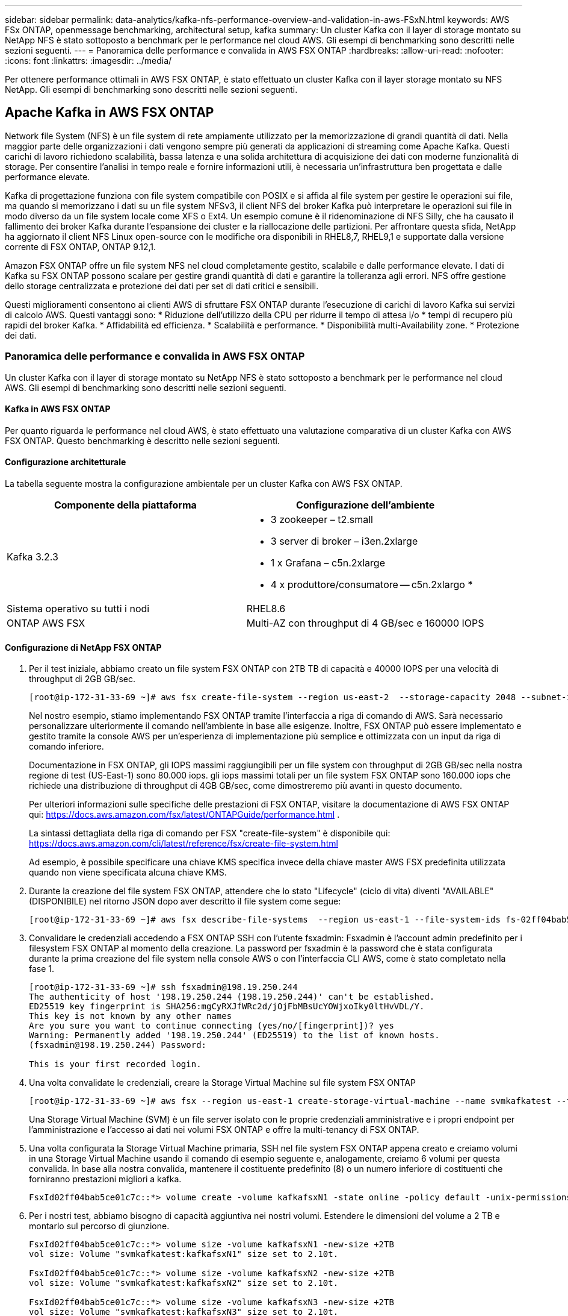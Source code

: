 ---
sidebar: sidebar 
permalink: data-analytics/kafka-nfs-performance-overview-and-validation-in-aws-FSxN.html 
keywords: AWS FSx ONTAP, openmessage benchmarking, architectural setup, kafka 
summary: Un cluster Kafka con il layer di storage montato su NetApp NFS è stato sottoposto a benchmark per le performance nel cloud AWS. Gli esempi di benchmarking sono descritti nelle sezioni seguenti. 
---
= Panoramica delle performance e convalida in AWS FSX ONTAP
:hardbreaks:
:allow-uri-read: 
:nofooter: 
:icons: font
:linkattrs: 
:imagesdir: ../media/


[role="lead"]
Per ottenere performance ottimali in AWS FSX ONTAP, è stato effettuato un cluster Kafka con il layer storage montato su NFS NetApp. Gli esempi di benchmarking sono descritti nelle sezioni seguenti.



== Apache Kafka in AWS FSX ONTAP

Network file System (NFS) è un file system di rete ampiamente utilizzato per la memorizzazione di grandi quantità di dati. Nella maggior parte delle organizzazioni i dati vengono sempre più generati da applicazioni di streaming come Apache Kafka. Questi carichi di lavoro richiedono scalabilità, bassa latenza e una solida architettura di acquisizione dei dati con moderne funzionalità di storage. Per consentire l'analisi in tempo reale e fornire informazioni utili, è necessaria un'infrastruttura ben progettata e dalle performance elevate.

Kafka di progettazione funziona con file system compatibile con POSIX e si affida al file system per gestire le operazioni sui file, ma quando si memorizzano i dati su un file system NFSv3, il client NFS del broker Kafka può interpretare le operazioni sui file in modo diverso da un file system locale come XFS o Ext4. Un esempio comune è il ridenominazione di NFS Silly, che ha causato il fallimento dei broker Kafka durante l'espansione dei cluster e la riallocazione delle partizioni. Per affrontare questa sfida, NetApp ha aggiornato il client NFS Linux open-source con le modifiche ora disponibili in RHEL8,7, RHEL9,1 e supportate dalla versione corrente di FSX ONTAP, ONTAP 9.12,1.

Amazon FSX ONTAP offre un file system NFS nel cloud completamente gestito, scalabile e dalle performance elevate. I dati di Kafka su FSX ONTAP possono scalare per gestire grandi quantità di dati e garantire la tolleranza agli errori. NFS offre gestione dello storage centralizzata e protezione dei dati per set di dati critici e sensibili.

Questi miglioramenti consentono ai clienti AWS di sfruttare FSX ONTAP durante l'esecuzione di carichi di lavoro Kafka sui servizi di calcolo AWS. Questi vantaggi sono: * Riduzione dell'utilizzo della CPU per ridurre il tempo di attesa i/o * tempi di recupero più rapidi del broker Kafka. * Affidabilità ed efficienza. * Scalabilità e performance. * Disponibilità multi-Availability zone. * Protezione dei dati.



=== Panoramica delle performance e convalida in AWS FSX ONTAP

Un cluster Kafka con il layer di storage montato su NetApp NFS è stato sottoposto a benchmark per le performance nel cloud AWS. Gli esempi di benchmarking sono descritti nelle sezioni seguenti.



==== Kafka in AWS FSX ONTAP

Per quanto riguarda le performance nel cloud AWS, è stato effettuato una valutazione comparativa di un cluster Kafka con AWS FSX ONTAP. Questo benchmarking è descritto nelle sezioni seguenti.



==== Configurazione architetturale

La tabella seguente mostra la configurazione ambientale per un cluster Kafka con AWS FSX ONTAP.

|===
| Componente della piattaforma | Configurazione dell'ambiente 


| Kafka 3.2.3  a| 
* 3 zookeeper – t2.small
* 3 server di broker – i3en.2xlarge
* 1 x Grafana – c5n.2xlarge
* 4 x produttore/consumatore -- c5n.2xlargo *




| Sistema operativo su tutti i nodi | RHEL8.6 


| ONTAP AWS FSX | Multi-AZ con throughput di 4 GB/sec e 160000 IOPS 
|===


==== Configurazione di NetApp FSX ONTAP

. Per il test iniziale, abbiamo creato un file system FSX ONTAP con 2TB TB di capacità e 40000 IOPS per una velocità di throughput di 2GB GB/sec.
+
....
[root@ip-172-31-33-69 ~]# aws fsx create-file-system --region us-east-2  --storage-capacity 2048 --subnet-ids <desired subnet 1> subnet-<desired subnet 2> --file-system-type ONTAP --ontap-configuration DeploymentType=MULTI_AZ_HA_1,ThroughputCapacity=2048,PreferredSubnetId=<desired primary subnet>,FsxAdminPassword=<new password>,DiskIopsConfiguration="{Mode=USER_PROVISIONED,Iops=40000"}
....
+
Nel nostro esempio, stiamo implementando FSX ONTAP tramite l'interfaccia a riga di comando di AWS. Sarà necessario personalizzare ulteriormente il comando nell'ambiente in base alle esigenze. Inoltre, FSX ONTAP può essere implementato e gestito tramite la console AWS per un'esperienza di implementazione più semplice e ottimizzata con un input da riga di comando inferiore.

+
Documentazione in FSX ONTAP, gli IOPS massimi raggiungibili per un file system con throughput di 2GB GB/sec nella nostra regione di test (US-East-1) sono 80.000 iops. gli iops massimi totali per un file system FSX ONTAP sono 160.000 iops che richiede una distribuzione di throughput di 4GB GB/sec, come dimostreremo più avanti in questo documento.

+
Per ulteriori informazioni sulle specifiche delle prestazioni di FSX ONTAP, visitare la documentazione di AWS FSX ONTAP qui: https://docs.aws.amazon.com/fsx/latest/ONTAPGuide/performance.html[] .

+
La sintassi dettagliata della riga di comando per FSX "create-file-system" è disponibile qui: https://docs.aws.amazon.com/cli/latest/reference/fsx/create-file-system.html[]

+
Ad esempio, è possibile specificare una chiave KMS specifica invece della chiave master AWS FSX predefinita utilizzata quando non viene specificata alcuna chiave KMS.

. Durante la creazione del file system FSX ONTAP, attendere che lo stato "Lifecycle" (ciclo di vita) diventi "AVAILABLE" (DISPONIBILE) nel ritorno JSON dopo aver descritto il file system come segue:
+
....
[root@ip-172-31-33-69 ~]# aws fsx describe-file-systems  --region us-east-1 --file-system-ids fs-02ff04bab5ce01c7c
....
. Convalidare le credenziali accedendo a FSX ONTAP SSH con l'utente fsxadmin: Fsxadmin è l'account admin predefinito per i filesystem FSX ONTAP al momento della creazione. La password per fsxadmin è la password che è stata configurata durante la prima creazione del file system nella console AWS o con l'interfaccia CLI AWS, come è stato completato nella fase 1.
+
....
[root@ip-172-31-33-69 ~]# ssh fsxadmin@198.19.250.244
The authenticity of host '198.19.250.244 (198.19.250.244)' can't be established.
ED25519 key fingerprint is SHA256:mgCyRXJfWRc2d/jOjFbMBsUcYOWjxoIky0ltHvVDL/Y.
This key is not known by any other names
Are you sure you want to continue connecting (yes/no/[fingerprint])? yes
Warning: Permanently added '198.19.250.244' (ED25519) to the list of known hosts.
(fsxadmin@198.19.250.244) Password:

This is your first recorded login.
....
. Una volta convalidate le credenziali, creare la Storage Virtual Machine sul file system FSX ONTAP
+
....
[root@ip-172-31-33-69 ~]# aws fsx --region us-east-1 create-storage-virtual-machine --name svmkafkatest --file-system-id fs-02ff04bab5ce01c7c
....
+
Una Storage Virtual Machine (SVM) è un file server isolato con le proprie credenziali amministrative e i propri endpoint per l'amministrazione e l'accesso ai dati nei volumi FSX ONTAP e offre la multi-tenancy di FSX ONTAP.

. Una volta configurata la Storage Virtual Machine primaria, SSH nel file system FSX ONTAP appena creato e creiamo volumi in una Storage Virtual Machine usando il comando di esempio seguente e, analogamente, creiamo 6 volumi per questa convalida. In base alla nostra convalida, mantenere il costituente predefinito (8) o un numero inferiore di costituenti che forniranno prestazioni migliori a kafka.
+
....
FsxId02ff04bab5ce01c7c::*> volume create -volume kafkafsxN1 -state online -policy default -unix-permissions ---rwxr-xr-x -junction-active true -type RW -snapshot-policy none  -junction-path /kafkafsxN1 -aggr-list aggr1
....
. Per i nostri test, abbiamo bisogno di capacità aggiuntiva nei nostri volumi. Estendere le dimensioni del volume a 2 TB e montarlo sul percorso di giunzione.
+
....
FsxId02ff04bab5ce01c7c::*> volume size -volume kafkafsxN1 -new-size +2TB
vol size: Volume "svmkafkatest:kafkafsxN1" size set to 2.10t.

FsxId02ff04bab5ce01c7c::*> volume size -volume kafkafsxN2 -new-size +2TB
vol size: Volume "svmkafkatest:kafkafsxN2" size set to 2.10t.

FsxId02ff04bab5ce01c7c::*> volume size -volume kafkafsxN3 -new-size +2TB
vol size: Volume "svmkafkatest:kafkafsxN3" size set to 2.10t.

FsxId02ff04bab5ce01c7c::*> volume size -volume kafkafsxN4 -new-size +2TB
vol size: Volume "svmkafkatest:kafkafsxN4" size set to 2.10t.

FsxId02ff04bab5ce01c7c::*> volume size -volume kafkafsxN5 -new-size +2TB
vol size: Volume "svmkafkatest:kafkafsxN5" size set to 2.10t.

FsxId02ff04bab5ce01c7c::*> volume size -volume kafkafsxN6 -new-size +2TB
vol size: Volume "svmkafkatest:kafkafsxN6" size set to 2.10t.

FsxId02ff04bab5ce01c7c::*> volume show -vserver svmkafkatest -volume *
Vserver   Volume       Aggregate    State      Type       Size  Available Used%
--------- ------------ ------------ ---------- ---- ---------- ---------- -----
svmkafkatest
          kafkafsxN1   -            online     RW       2.10TB     1.99TB    0%
svmkafkatest
          kafkafsxN2   -            online     RW       2.10TB     1.99TB    0%
svmkafkatest
          kafkafsxN3   -            online     RW       2.10TB     1.99TB    0%
svmkafkatest
          kafkafsxN4   -            online     RW       2.10TB     1.99TB    0%
svmkafkatest
          kafkafsxN5   -            online     RW       2.10TB     1.99TB    0%
svmkafkatest
          kafkafsxN6   -            online     RW       2.10TB     1.99TB    0%
svmkafkatest
          svmkafkatest_root
                       aggr1        online     RW          1GB    968.1MB    0%
7 entries were displayed.

FsxId02ff04bab5ce01c7c::*> volume mount -volume kafkafsxN1 -junction-path /kafkafsxN1

FsxId02ff04bab5ce01c7c::*> volume mount -volume kafkafsxN2 -junction-path /kafkafsxN2

FsxId02ff04bab5ce01c7c::*> volume mount -volume kafkafsxN3 -junction-path /kafkafsxN3

FsxId02ff04bab5ce01c7c::*> volume mount -volume kafkafsxN4 -junction-path /kafkafsxN4

FsxId02ff04bab5ce01c7c::*> volume mount -volume kafkafsxN5 -junction-path /kafkafsxN5

FsxId02ff04bab5ce01c7c::*> volume mount -volume kafkafsxN6 -junction-path /kafkafsxN6
....
+
In FSX ONTAP è possibile eseguire il thin provisioning dei volumi. Nel nostro esempio, la capacità totale del volume esteso supera la capacità totale del file system, quindi sarà necessario estendere la capacità totale del file system per sbloccare la capacità aggiuntiva del volume sottoposto a provisioning, come illustrato nella fase successiva.

. Quindi, per ulteriori performance e capacità, estendiamo la capacità di throughput di FSX ONTAP da 2GB GB/sec a 4GB GB/sec e IOPS a 160000 TB e la capacità a 5 TB
+
....
[root@ip-172-31-33-69 ~]# aws fsx update-file-system --region us-east-1  --storage-capacity 5120 --ontap-configuration 'ThroughputCapacity=4096,DiskIopsConfiguration={Mode=USER_PROVISIONED,Iops=160000}' --file-system-id fs-02ff04bab5ce01c7c
....
+
La sintassi dettagliata della riga di comando per FSX "update-file-system" è disponibile qui:
https://docs.aws.amazon.com/cli/latest/reference/fsx/update-file-system.html[]

. I volumi FSX ONTAP vengono montati con nconnect e copie predefinite nei broker Kafka
+
L'immagine seguente mostra l'architettura finale di un cluster Kafka basato su FSX ONTAP:

+
image:aws-fsx-kafka-arch1.png["Questa immagine mostra l'architettura di un cluster Kafka basato su FSX ONTAP."]

+
** Calcolo. Abbiamo utilizzato un cluster Kafka a tre nodi con un gruppo di zookeeper a tre nodi in esecuzione su server dedicati. Ogni broker disponeva di sei punti di montaggio NFS in sei volumi sull'istanza di FSX ONTAP.
** Monitoraggio. Abbiamo utilizzato due nodi per una combinazione Prometheus-Grafana. Per la generazione dei carichi di lavoro, abbiamo utilizzato un cluster a tre nodi separato in grado di produrre e utilizzare questo cluster Kafka.
** Storage. Abbiamo utilizzato un ONTAP FSX con sei volumi 2TB montati. Il volume è stato quindi esportato nel broker Kafka con un mount NFS.i volumi FSX ONTAP sono montati con 16 sessioni nconnect e opzioni predefinite nei broker Kafka.






==== Configurazioni di benchmarking di OpenMessage.

Abbiamo utilizzato la stessa configurazione utilizzata per NetApp Cloud Volumes ONTAP e i relativi dettagli sono qui -
link:kafka-nfs-performance-overview-and-validation-in-aws.html#architecture-setup



==== Metodologia di test

. È stato eseguito il provisioning di un cluster Kafka in base alle specifiche descritte in precedenza utilizzando Terraform e ansible. Il terraform viene utilizzato per costruire l'infrastruttura utilizzando istanze AWS per il cluster Kafka e ansible crea il cluster Kafka su di essi.
. È stato attivato un carico di lavoro OMB con la configurazione del carico di lavoro descritta sopra e il driver Sync.
+
....
sudo bin/benchmark –drivers driver-kafka/kafka-sync.yaml workloads/1-topic-100-partitions-1kb.yaml
....
. È stato attivato un altro carico di lavoro con il driver di throughput con la stessa configurazione del carico di lavoro.
+
....
sudo bin/benchmark –drivers driver-kafka/kafka-throughput.yaml workloads/1-topic-100-partitions-1kb.yaml
....




==== Osservazione

Sono stati utilizzati due diversi tipi di driver per generare carichi di lavoro per confrontare le performance di un'istanza di Kafka in esecuzione su NFS. La differenza tra i driver è la proprietà di scaricamento dei log.

Per un fattore di replica Kafka 1 e FSX ONTAP:

* Throughput totale generato in modo coerente dal driver Sync: ~ 3218 Mbps e performance di picco in ~ 3652 Mbps.
* Throughput totale generato in modo coerente dal driver di throughput: ~ 3679 Mbps e performance di picco in ~ 3908 Mbps.


Per Kafka con fattore di replica 3 e FSX ONTAP :

* Throughput totale generato in modo coerente dal driver Sync: ~ 1252 Mbps e performance di picco in ~ 1382 Mbps.
* Throughput totale generato in modo coerente dal driver di throughput: ~ 1218 Mbps e performance di picco in ~ 1328 Mbps.


Nel fattore di replica Kafka 3, l'operazione di lettura e scrittura è avvenuta tre volte su FSX ONTAP, nel fattore di replica Kafka 1, l'operazione di lettura e scrittura è una volta su FSX ONTAP, quindi in entrambe le convalida, siamo in grado di raggiungere il throughput massimo di 4GB/sec.

Il driver Sync è in grado di generare un throughput coerente quando i log vengono trasferiti istantaneamente sul disco, mentre il driver di throughput genera burst di throughput quando i log vengono impegnati su disco in massa.

Questi numeri di throughput vengono generati per la configurazione AWS specificata. Per requisiti di performance più elevati, i tipi di istanze possono essere scalati e ottimizzati ulteriormente per ottenere numeri di throughput migliori. Il throughput totale o il tasso totale è la combinazione di un tasso di produttore e di consumo.

image:aws-fsxn-performance-rf-1-rf-3.png["Questa immagine mostra le performance di kafka con RF1 e RF3"]

Il grafico seguente mostra il ONTAP FSX a 2GB GB/sec e le prestazioni a 4GB GB/sec per il fattore di replica Kafka 3. Il fattore di replica 3 esegue le operazioni di lettura e scrittura tre volte sullo storage FSX ONTAP. La velocità totale per il driver di throughput è di 881 MB/sec, che legge e scrive il funzionamento di Kafka di circa 2,64 GB/sec sul file system FSX ONTAP di 2GB GB/sec e la velocità totale per il driver di throughput è di 1328 MB/sec che legge e scrive il funzionamento di kafka di circa 3,98 GB/sec. Inoltre, le performance di Kafka sono lineari e scalabili in base alla velocità di throughput di FSX ONTAP.

image:aws-fsxn-2gb-4gb-scale.png["Questa immagine mostra le performance scale-out di 2 GB/sec e 4 GB/sec."]

Il grafico seguente mostra le prestazioni tra EC2 istanza e FSX ONTAP (fattore di replica Kafka: 3)

image:aws-fsxn-ec2-fsxn-comparition.png["Questa immagine mostra il confronto delle prestazioni di EC2 rispetto a FSX ONTAP nel RF3."]
